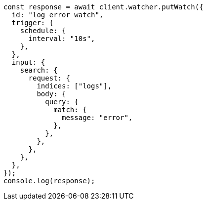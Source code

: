 // This file is autogenerated, DO NOT EDIT
// Use `node scripts/generate-docs-examples.js` to generate the docs examples

[source, js]
----
const response = await client.watcher.putWatch({
  id: "log_error_watch",
  trigger: {
    schedule: {
      interval: "10s",
    },
  },
  input: {
    search: {
      request: {
        indices: ["logs"],
        body: {
          query: {
            match: {
              message: "error",
            },
          },
        },
      },
    },
  },
});
console.log(response);
----
